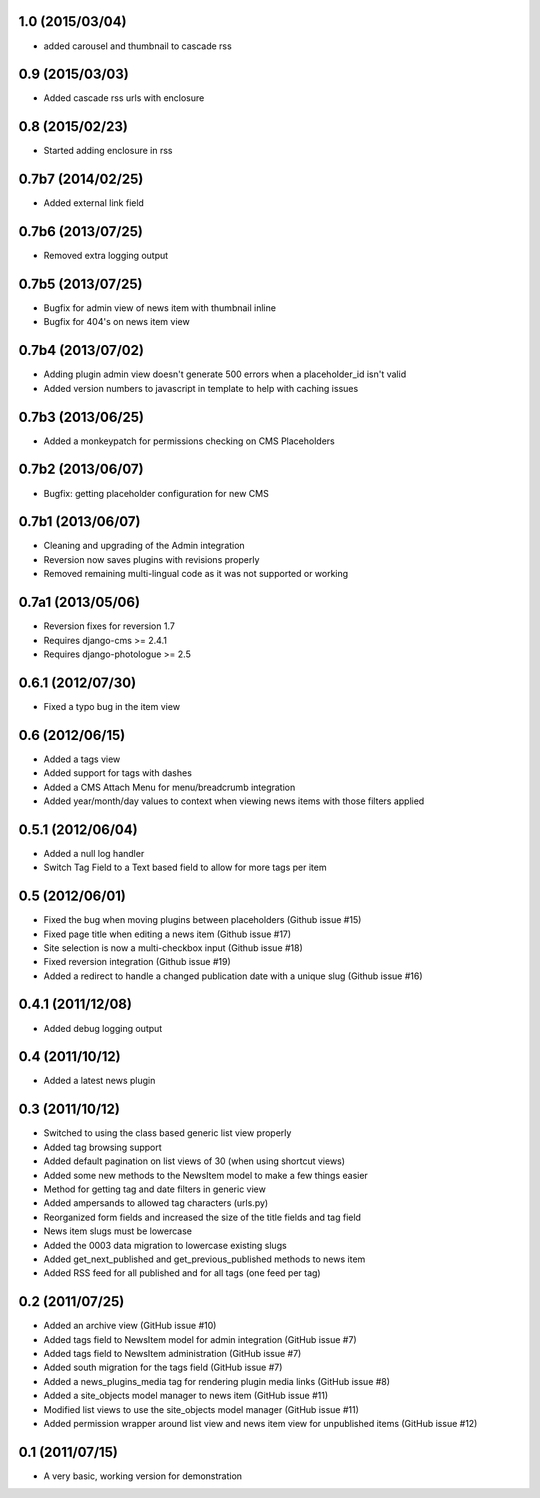 1.0 (2015/03/04)
----------------

* added carousel and thumbnail to cascade rss

0.9 (2015/03/03)
----------------

* Added cascade rss urls with enclosure

0.8 (2015/02/23)
----------------

* Started adding enclosure in rss

0.7b7 (2014/02/25)
------------------

* Added external link field

0.7b6 (2013/07/25)
------------------

* Removed extra logging output

0.7b5 (2013/07/25)
------------------

* Bugfix for admin view of news item with thumbnail inline
* Bugfix for 404's on news item view

0.7b4 (2013/07/02)
------------------

* Adding plugin admin view doesn't generate 500 errors when a placeholder_id 
  isn't valid
* Added version numbers to javascript in template to help with caching issues

0.7b3 (2013/06/25)
------------------

* Added a monkeypatch for permissions checking on CMS Placeholders

0.7b2 (2013/06/07)
------------------

* Bugfix: getting placeholder configuration for new CMS

0.7b1 (2013/06/07)
------------------

* Cleaning and upgrading of the Admin integration
* Reversion now saves plugins with revisions properly
* Removed remaining multi-lingual code as it was not supported or working

0.7a1 (2013/05/06)
------------------

* Reversion fixes for reversion 1.7
* Requires django-cms >= 2.4.1
* Requires django-photologue >= 2.5

0.6.1 (2012/07/30)
------------------

* Fixed a typo bug in the item view

0.6 (2012/06/15)
----------------

* Added a tags view
* Added support for tags with dashes
* Added a CMS Attach Menu for menu/breadcrumb integration
* Added year/month/day values to context when viewing news items with those
  filters applied

0.5.1 (2012/06/04)
------------------

* Added a null log handler
* Switch Tag Field to a Text based field to allow for more tags per item

0.5 (2012/06/01)
----------------

* Fixed the bug when moving plugins between placeholders (Github issue #15)
* Fixed page title when editing a news item (Github issue #17)
* Site selection is now a multi-checkbox input (Github issue #18)
* Fixed reversion integration (Github issue #19)
* Added a redirect to handle a changed publication date with a unique slug
  (Github issue #16)

0.4.1 (2011/12/08)
------------------

* Added debug logging output

0.4 (2011/10/12)
----------------

* Added a latest news plugin

0.3 (2011/10/12)
----------------

* Switched to using the class based generic list view properly
* Added tag browsing support
* Added default pagination on list views of 30 (when using shortcut views)
* Added some new methods to the NewsItem model to make a few things easier
* Method for getting tag and date filters in generic view
* Added ampersands to allowed tag characters (urls.py)
* Reorganized form fields and increased the size of the title fields and tag field
* News item slugs must be lowercase
* Added the 0003 data migration to lowercase existing slugs
* Added get_next_published and get_previous_published methods to news item
* Added RSS feed for all published and for all tags (one feed per tag)

0.2 (2011/07/25)
----------------

* Added an archive view (GitHub issue #10)
* Added tags field to NewsItem model for admin integration (GitHub issue #7)
* Added tags field to NewsItem administration (GitHub issue #7)
* Added south migration for the tags field (GitHub issue #7)
* Added a news_plugins_media tag for rendering plugin media links (GitHub issue #8)
* Added a site_objects model manager to news item (GitHub issue #11)
* Modified list views to use the site_objects model manager (GitHub issue #11)
* Added permission wrapper around list view and news item view for unpublished 
  items (GitHub issue #12)

0.1 (2011/07/15)
----------------

* A very basic, working version for demonstration
